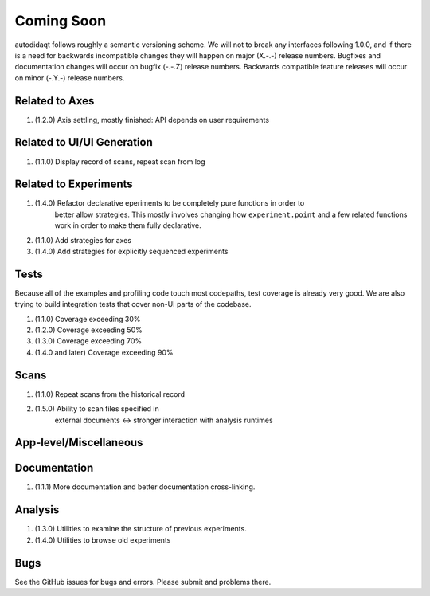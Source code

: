 Coming Soon
===========

autodidaqt follows roughly a semantic versioning scheme. We will not to break any interfaces
following 1.0.0, and if there is a need for backwards incompatible changes they will happen
on major (X.-.-) release numbers. Bugfixes and documentation changes will occur on bugfix
(-.-.Z) release numbers. Backwards compatible feature releases will occur on minor (-.Y.-)
release numbers.

Related to Axes
---------------

1. (1.2.0) Axis settling, mostly finished: API depends on user requirements

Related to UI/UI Generation
---------------------------

1. (1.1.0) Display record of scans, repeat scan from log

Related to Experiments
----------------------

1. (1.4.0) Refactor declarative eperiments to be completely pure functions in order to
           better allow strategies. This mostly involves changing how ``experiment.point``
           and a few related functions work in order to make them fully declarative.
2. (1.1.0) Add strategies for axes
3. (1.4.0) Add strategies for explicitly sequenced experiments

Tests
-----

Because all of the examples and profiling code touch most codepaths,
test coverage is already very good. We are also trying to build integration
tests that cover non-UI parts of the codebase.

1. (1.1.0) Coverage exceeding 30%
2. (1.2.0) Coverage exceeding 50%
3. (1.3.0) Coverage exceeding 70%
4. (1.4.0 and later) Coverage exceeding 90%

Scans
-----

1. (1.1.0) Repeat scans from the historical record
2. (1.5.0) Ability to scan files specified in
           external documents <-> stronger interaction with analysis runtimes

App-level/Miscellaneous
-----------------------

Documentation
-------------

1. (1.1.1) More documentation and better documentation cross-linking.

Analysis
--------

1. (1.3.0) Utilities to examine the structure of previous experiments.
2. (1.4.0) Utilities to browse old experiments


Bugs
----

See the GitHub issues for bugs and errors. Please submit and problems there.